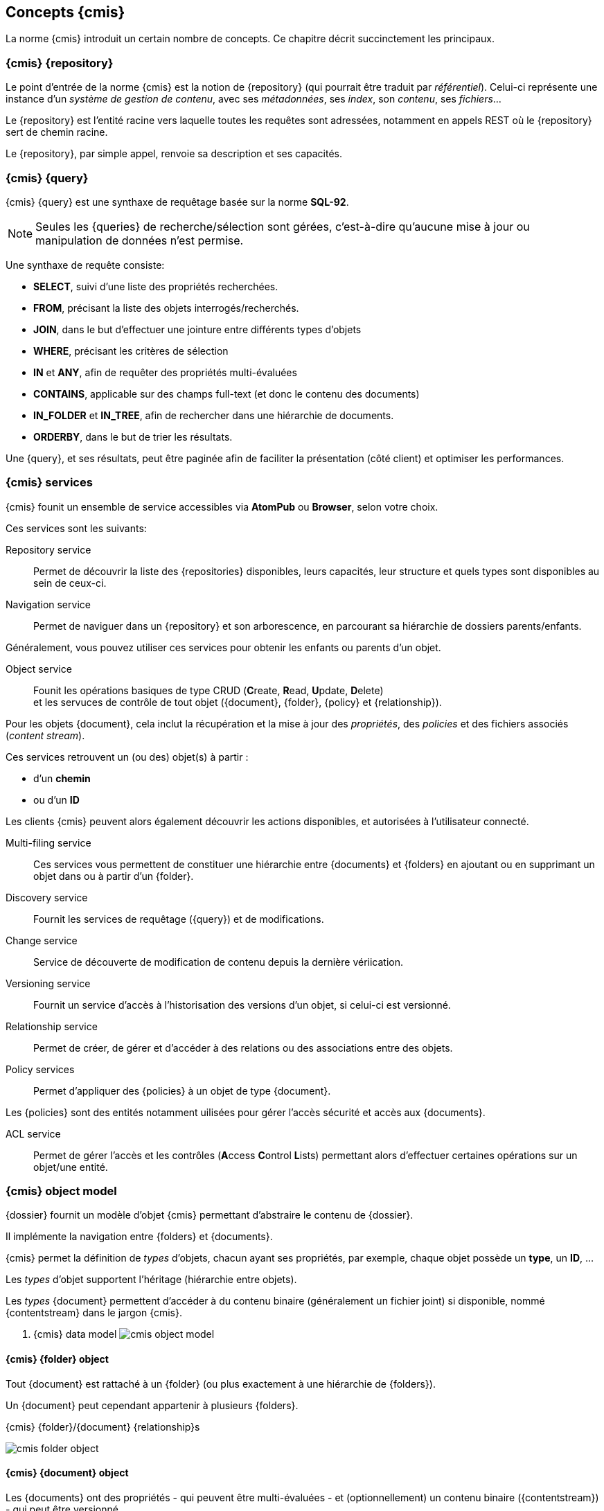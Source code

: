<<<

[[cmis_basics]]
== Concepts {cmis}

La norme {cmis} introduit un certain nombre de concepts.
Ce chapitre décrit succinctement les principaux.

[[cmis_repository]]
=== {cmis} {repository}

Le point d'entrée de la norme {cmis} est la notion de {repository} (qui pourrait être traduit par _référentiel_).
Celui-ci représente une instance d'un _système de gestion de contenu_, avec ses _métadonnées_, ses _index_, son _contenu_, ses _fichiers_...

Le {repository} est l'entité racine vers laquelle toutes les requêtes sont adressées, notamment en appels REST où le {repository} sert de chemin racine.

Le {repository}, par simple appel, renvoie sa description et ses capacités.

[[cmis_query]]
=== {cmis} {query}

{cmis} {query} est une synthaxe de requêtage basée sur la norme *SQL-92*.

[NOTE]
====
Seules les {queries} de recherche/sélection sont gérées, c'est-à-dire qu'aucune [underline]#mise à jour# ou [underline]#manipulation# de données n'est permise.
====

Une synthaxe de requête consiste:

* *SELECT*, suivi d'une liste des propriétés recherchées.
* *FROM*, précisant la liste des objets interrogés/recherchés.
* *JOIN*, dans le but d'effectuer une jointure entre différents types d'objets
* *WHERE*, précisant les critères de sélection
* *IN* et *ANY*, afin de requêter des propriétés multi-évaluées
* *CONTAINS*, applicable sur des champs full-text (et donc le contenu des documents)
* *IN_FOLDER* et *IN_TREE*, afin de rechercher dans une hiérarchie de documents.
* *ORDERBY*, dans le but de trier les résultats.

Une {query}, et ses résultats, peut être paginée afin de faciliter la présentation (côté client) et optimiser les performances.

[[cmis_services]]
=== {cmis} services

{cmis} founit un ensemble de service accessibles via *AtomPub* ou *Browser*, selon votre choix.

Ces services sont les suivants:

Repository service::
Permet de découvrir la liste des {repositories} disponibles, leurs capacités, leur structure et quels types sont disponibles au sein de ceux-ci.

Navigation service::
Permet de naviguer dans un {repository} et son arborescence, en parcourant sa hiérarchie de dossiers parents/enfants.

Généralement, vous pouvez utiliser ces services pour obtenir les enfants ou parents d'un objet.

Object service::
Founit les opérations basiques de type CRUD (**C**reate, **R**ead, **U**pdate, **D**elete) +
et les servuces de contrôle de tout objet ({document}, {folder}, {policy} et {relationship}).

Pour les objets {document}, cela inclut la récupération et la mise à jour des _propriétés_, des _policies_ et des fichiers associés (_content stream_).

Ces services retrouvent un (ou des) objet(s) à partir :

* d'un *chemin*
* ou d'un *ID*

Les clients {cmis} peuvent alors également découvrir les actions disponibles, et [underline]#autorisées# à l'utilisateur connecté.

Multi-filing service::
Ces services vous permettent de constituer une hiérarchie entre {documents} et {folders} en ajoutant ou en supprimant un objet dans ou à partir d'un {folder}.

Discovery service::
Fournit les services de requêtage ({query}) et de modifications.

Change service::
Service de découverte de modification de contenu depuis la dernière vériication.

Versioning service::
Fournit un service d'accès à l'historisation des versions d'un objet, si celui-ci est versionné.

Relationship service::
Permet de créer, de gérer et d'accéder à des relations ou des associations entre des objets.

Policy services::
Permet d'appliquer des {policies} à un objet de type {document}.

Les {policies} sont des entités notamment uilisées pour gérer l'accès sécurité et accès aux {documents}.

ACL service::
Permet de gérer l'accès et les contrôles (**A**ccess **C**ontrol **L**ists) permettant alors d'effectuer certaines opérations sur un objet/une entité.

[[cmis_object_model]]
=== {cmis} object model

{dossier} fournit un modèle d'objet {cmis} permettant d'abstraire le contenu de {dossier}.

Il implémente la navigation entre {folders} et {documents}.

{cmis} permet la définition de _types_ d'objets, chacun ayant ses propriétés, par exemple,
chaque objet possède un *type*, un *ID*, ...

Les _types_ d'objet supportent l'héritage (hiérarchie entre objets).

Les _types_ {document} permettent d'accéder à du contenu binaire (généralement un fichier joint) si disponible, nommé {contentstream} dans le jargon {cmis}.

. {cmis} data model
image:cmis_object_model.png[align=center]

[[cmis_folder_object]]
==== {cmis} {folder} object

Tout {document} est rattaché à un {folder} (ou plus exactement à une hiérarchie de {folders}).

Un {document} peut cependant appartenir à plusieurs {folders}.

.{cmis} {folder}/{document} {relationship}s
image:cmis_folder_object.png[align=center]

[[cmis_document_object]]
==== {cmis} {document} object

Les {documents} ont des propriétés - qui peuvent être multi-évaluées - et (optionnellement) un contenu binaire ({contentstream}) - qui peut être versionné.

Chaque propriété :

* est `typée` : _Object ID_, _string_, _integer_, _decimal_, _boolean_, _float_, _datetime_.
* et possède des `attributs` : _nom_, _required_, _queryable_, _type_ ...

.{cmis} document object
image:cmis_document_object.png[align=center]

Un {document} peut également posséder des {rendition}s, représentant une version alternative du {contentstream}. +
Les exemples les plus courants sont :

* _thumbnail_: version _imagette_ (aperçu) d'un {contentstream} du {document}, utilisée par les applications mobiles.
* _application/pdf_: version _PDF_ d'un {contentstream} du {document}, utilisée par tous clients ne souhaitant pas effectuer de conversion de fichiers.

[NOTE]
====
{dossier} ne fournit pas de {rendition} alternative.
====

[[cmis_policy_object]]
==== {cmis} {policy} object

[WARNING]
====
Ce type d'objet n'est actuellement pas géré par {dossier}
====

Un objet de type {policy} permet de représenter la stratégie/la politique d'accès à un document.

Le type `ACL` (**A**ccess **C**ontrol **L**ist) est un sous-type de {policy}.

[[cmis_versionning]]
==== {cmis} versioning

[IMPORTANT]
====
{dossier} ne gère le versionning que sur les fichiers binaires associés à un {document}. +
Ceci n'est pas géré au travers de la norme {cmis}
====


[[cmis_bindings]]
==== {cmis} bindings/protocoles

Tout client peut communiquer avec un {repository} {cmis} en utilisant l'un des protocoles disponibles:

* `Browser` (*[underline]#recommandé#*) :

{cmis} fournit un accès de type `REST` basé sur des échanges au format *JSON*.

Ce _binding_ a été ajouté en version *1.1* de la norme {cmis} afin de simplifier les échanges avec les applications _web_, _mobiles_,
ce type d'échanges étant populaires et très répandus depuis plusieurs années.

Cette implémentation utilise les seuls verbes `GET` et `POST`.

Les URLs d'accès et d'interrogation sont simples, par exemple, dans le but d'obtenir la liste des {repositories}.

[source]
----
http(s)://<hostname>:<port>/<context>/cmis/browser
----

où :

* *hostname*: serveur (`IP` ou `Nom d'hôte`) hébergeant l'application {dossier}
* *port*: port du service d'accès à l'application {dossier}
* *context*: context applicatif

Vous trouverez de pus amples informations dans le chapitre dédié <<cmis_browser>>


* `AtomPub`

Ce protocole *RESTFul* est basé sur https://tools.ietf.org/html/rfc5023[*Atom Publishing*^]. +

Les clients qui souhaitent exploiter ce protocole utiliseront l'url du `Service Document`

[source]
----
http(s)://<hostname>:<port>/<context>/cmis/atom
----

Pour une description complète de ces protocoles, veuillez vous reporter aux
http://docs.oasis-open.org/cmis/CMIS/v1.1/CMIS-v1.1.html[*spécifications officielles {cmis}*^] .


[NOTE]
====
Les *Web Services* de type `SOAP` ne sont pas disponibles car obsolètes et moins performants.
====



